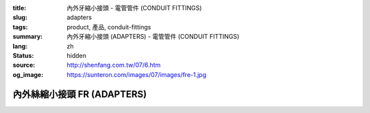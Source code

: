 :title: 內外牙縮小接頭 - 電管管件 (CONDUIT FITTINGS)
:slug: adapters
:tags: product, 產品, conduit-fittings
:summary: 內外牙縮小接頭 (ADAPTERS) - 電管管件 (CONDUIT FITTINGS)
:lang: zh
:status: hidden
:source: http://shenfang.com.tw/07/6.htm
:og_image: https://sunteron.com/images/07/images/fre-1.jpg

內外絲縮小接頭 FR (ADAPTERS)
++++++++++++++++++++++++++++

.. image:: {filename}/images/07/images/fre.jpg
   :name: http://shenfang.com.tw/07/images/FRE.JPG
   :alt: product
   :class: img-fluid

.. image:: {filename}/images/07/images/fre-1.gif
   :name: http://shenfang.com.tw/07/images/FRE-1.gif
   :alt: product
   :class: img-fluid

.. raw:: html

  <p align="left" style="margin-top: 0; margin-bottom: 0"><font size="2">單位</font><font size="2" face="新細明體">:<span lang="en">±</span>3mm</font></p>
  <table border="0" cellspacing="0" style="border-collapse: collapse" bordercolor="#111111" width="100%" cellpadding="0" id="AutoNumber14">
    <tr>
      <td width="100%">
      <table border="1" cellspacing="0" style="border-collapse: collapse" bordercolor="#111111" width="100%" cellpadding="0" id="AutoNumber15" height="649">
        <tr>
          <td width="12%" rowspan="2" bgcolor="#FFCCCC" height="77">
          <p style="line-height: 150%; margin-top: 0; margin-bottom: 0" align="center">
          <font size="2">規格</font></p>
          <p style="line-height: 150%; margin-top: 0; margin-bottom: 0" align="center">
          <font size="2" face="Arial Narrow">SIZE</font></p>
          <p style="line-height: 150%; margin-top: 0; margin-bottom: 0" align="center">
          <font size="2" face="Arial Narrow">(IN)</font></td>
          <td width="12%" bgcolor="#FFCCCC" height="31">
          <p style="margin-top: 2; margin-bottom: 0" align="center">       
  <font size="2" face="細明體">鑄鐵</font><font size="2"> <br>       
          </font>       
  <font size="2" face="Arial Narrow">Cast Iron</font></td>
          <td width="12%" bgcolor="#FFCCCC" height="31">
          <p align="center">         
  <font size="2">可鍛鑄鐵 <br>        
          </font>        
  <font size="2" face="Arial Narrow">Malleable Iron</font></td>
          <td width="12%" rowspan="2" bgcolor="#FFCCCC" height="77">
          <p align="center">         
  <font size="2">表面處理 <br>        
          </font>        
  <font size="2" face="Arial Narrow">Standard<br>        
          Finishes</font></td>
          <td width="26%" colspan="2" bgcolor="#FFCCCC" height="31">
          <p align="center" style="margin-top: 0; margin-bottom: 0">        
  <font size="2">鋁合金<br>        
  </font>        
  <font face="Arial Narrow" size="2">Aluminum Alloy</font></td>
          <td width="26%" colspan="2" bgcolor="#FFCCCC" height="31">
          <p align="center">         
  <font size="2">尺寸</font> <font size="1" face="Arial Narrow">&nbsp; </font> 
          <font size="2" face="Arial Narrow">Dimensions</font></td>
        </tr>
        <tr>
          <td width="12%" bgcolor="#FFCCCC" height="45">
          <p align="center">         
  <font size="2">型號 <br>        
          </font>        
  <font size="2" face="Arial Narrow">Cat. No.</font></td>
          <td width="12%" bgcolor="#FFCCCC" height="45">
          <p align="center">         
  <font size="2">型號 <br>        
          </font>        
  <font size="2" face="Arial Narrow">Cat. No.</font></td>
          <td width="13%" bgcolor="#FFCCCC" height="45">
          <p align="center" style="margin-top: 0; margin-bottom: 0">         
  <font size="2">型號 <br>        
          </font>        
  <font size="2" face="Arial Narrow">Cat. No.</font></td>
          <td width="13%" bgcolor="#FFCCCC" height="45">
          <p align="center" style="margin-top: 0; margin-bottom: 0">         
  <font size="2">材質 <br>        
          </font>        
  <font size="2" face="Arial Narrow">Standard<br>        
          Materials</font></td>
          <td width="13%" align="center" bgcolor="#FFCCCC" height="45">
          <font face="Arial" size="2">A</font></td>
          <td width="13%" align="center" bgcolor="#FFCCCC" height="45">
          <font face="Arial" size="2">B</font></td>
        </tr>
        <tr>
          <td width="12%" height="17">
          <p style="margin-left: 10"><font face="Arial" size="2">3/4<span lang="EN-US">×</span>1/2</font></td>
          <td width="12%" align="center" height="17"><font face="Arial" size="2">FR21</font></td>
          <td width="12%" align="center" height="17"><font face="Arial" size="2">FR21-M</font></td>
          <td width="12%" rowspan="36" height="571">        
  <p style="margin-top: 3; margin-bottom: 0" align="center">       
  <font size="2">電鍍鋅<br>       
  </font>       
  <font size="1" face="Arial, Helvetica, sans-serif">Zinc<br>       
  Electroplate<br>       
  </font>       
  <font size="2">熱浸鋅<br>       
  </font>       
  <font size="1" face="Arial, Helvetica, sans-serif">H.D.<br>       
  Galvanize<br>       
  </font>       
  <font face="Arial, Helvetica, sans-serif" size="2">達克銹</font></p>  
  <p style="margin-top: 3; margin-bottom: 0" align="center">       
  <font face="Arial, Helvetica, sans-serif" size="1">Dacrotizing</font></p>  
          </td>
          <td width="12%" align="center" height="17"><font face="Arial" size="2">FR21-A</font></td>
          <td width="13%" rowspan="36" height="571">
          <p align="center">       
  <font size="2">台鋁</font>      
  <font size="1"><br>      
  </font>      
  <font size="1" face="Arial, Helvetica, sans-serif">6063S<br>      
  Sandcast</font></td>
          <td width="13%" align="center" height="17"><font size="2" face="Arial">36</font></td>
          <td width="13%" align="center" height="17"><font size="2" face="Arial">24</font></td>
        </tr>
        <tr>
          <td width="12%" bgcolor="#FFCCCC" height="17">
          <p style="margin-left: 10"><font face="Arial" size="2">1</font><font face="Arial"><span lang="EN-US"><font size="2">×</font></span><font size="2">1/2</font></font></td>
          <td width="12%" align="center" bgcolor="#FFCCCC" height="17">
          <font face="Arial" size="2">FR31</font></td>
          <td width="12%" align="center" bgcolor="#FFCCCC" height="17">
          <font face="Arial" size="2">FR31-M</font></td>
          <td width="12%" align="center" bgcolor="#FFCCCC" height="17">
          <font face="Arial" size="2">FR31-A</font></td>
          <td width="13%" align="center" bgcolor="#FFCCCC" height="17">
          <font size="2" face="Arial">42</font></td>
          <td width="13%" align="center" bgcolor="#FFCCCC" height="17">
          <font size="2" face="Arial">26</font></td>
        </tr>
        <tr>
          <td width="12%" height="17">
          <p style="margin-left: 10"><font face="Arial" size="2">1<span lang="EN-US">×</span>3/4</font></td>
          <td width="12%" align="center" height="17"><font face="Arial" size="2">FR32</font></td>
          <td width="12%" align="center" height="17"><font face="Arial" size="2">FR32-M</font></td>
          <td width="12%" align="center" height="17"><font face="Arial" size="2">FR32-A</font></td>
          <td width="13%" align="center" height="17"><font size="2" face="Arial">42</font></td>
          <td width="13%" align="center" height="17"><font size="2" face="Arial">26</font></td>
        </tr>
        <tr>
          <td width="12%" bgcolor="#FFCCCC" height="17">
          <p style="margin-left: 10"><font face="Arial" size="2">1-1/4</font><font face="Arial"><span lang="EN-US"><font size="2">×</font></span><font size="2">1/2</font></font></td>
          <td width="12%" align="center" bgcolor="#FFCCCC" height="17">
          <font face="Arial" size="2">FR41</font></td>
          <td width="12%" align="center" bgcolor="#FFCCCC" height="17">
          <font face="Arial" size="2">FR41-M</font></td>
          <td width="12%" align="center" bgcolor="#FFCCCC" height="17">
          <font face="Arial" size="2">FR41-A</font></td>
          <td width="13%" align="center" bgcolor="#FFCCCC" height="17">
          <font size="2" face="Arial">52</font></td>
          <td width="13%" align="center" bgcolor="#FFCCCC" height="17">
          <font size="2" face="Arial">28</font></td>
        </tr>
        <tr>
          <td width="12%" height="17">
          <p style="margin-left: 10"><font face="Arial" size="2">1-1/4</font><font face="Arial"><span lang="EN-US"><font size="2">×</font></span><font size="2">3/4</font></font></td>
          <td width="12%" align="center" height="17"><font face="Arial" size="2">FR42</font></td>
          <td width="12%" align="center" height="17"><font face="Arial" size="2">FR42-M</font></td>
          <td width="12%" align="center" height="17"><font face="Arial" size="2">FR42-A</font></td>
          <td width="13%" align="center" height="17"><font size="2" face="Arial">52</font></td>
          <td width="13%" align="center" height="17"><font size="2" face="Arial">28</font></td>
        </tr>
        <tr>
          <td width="12%" bgcolor="#FFCCCC" height="17">
          <p style="margin-left: 10"><font face="Arial" size="2">1-1/4</font><font face="Arial"><span lang="EN-US"><font size="2">×</font></span><font size="2">1</font></font></td>
          <td width="12%" align="center" bgcolor="#FFCCCC" height="17">
          <font face="Arial" size="2">FR43</font></td>
          <td width="12%" align="center" bgcolor="#FFCCCC" height="17">
          <font face="Arial" size="2">FR43-M</font></td>
          <td width="12%" align="center" bgcolor="#FFCCCC" height="17">
          <font face="Arial" size="2">FR43-A</font></td>
          <td width="13%" align="center" bgcolor="#FFCCCC" height="17">
          <font size="2" face="Arial">52</font></td>
          <td width="13%" align="center" bgcolor="#FFCCCC" height="17">
          <font size="2" face="Arial">28</font></td>
        </tr>
        <tr>
          <td width="12%" height="17">
          <p style="margin-left: 10"><font face="Arial" size="2">1-1/2</font><font face="Arial"><span lang="EN-US"><font size="2">×</font></span><font size="2">1/2</font></font></td>
          <td width="12%" align="center" height="17"><font face="Arial" size="2">FR51</font></td>
          <td width="12%" align="center" height="17"><font face="Arial" size="2">FR51-M</font></td>
          <td width="12%" align="center" height="17"><font face="Arial" size="2">FR51-A</font></td>
          <td width="13%" align="center" height="17"><font size="2" face="Arial">61</font></td>
          <td width="13%" align="center" height="17"><font size="2" face="Arial">31</font></td>
        </tr>
        <tr>
          <td width="12%" bgcolor="#FFCCCC" height="17">
          <p style="margin-left: 10"><font face="Arial" size="2">1-1/2</font><font face="Arial"><span lang="EN-US"><font size="2">×</font></span><font size="2">3/4</font></font></td>
          <td width="12%" align="center" bgcolor="#FFCCCC" height="17">
          <font face="Arial" size="2">FR52</font></td>
          <td width="12%" align="center" bgcolor="#FFCCCC" height="17">
          <font face="Arial" size="2">FR52-M</font></td>
          <td width="12%" align="center" bgcolor="#FFCCCC" height="17">
          <font face="Arial" size="2">FR52-A</font></td>
          <td width="13%" align="center" bgcolor="#FFCCCC" height="17">
          <font size="2" face="Arial">61</font></td>
          <td width="13%" align="center" bgcolor="#FFCCCC" height="17">
          <font size="2" face="Arial">31</font></td>
        </tr>
        <tr>
          <td width="12%" height="17">
          <p style="margin-left: 10"><font face="Arial" size="2">1-1/2</font><font face="Arial"><span lang="EN-US"><font size="2">×</font></span><font size="2">1</font></font></td>
          <td width="12%" align="center" height="17"><font face="Arial" size="2">FR53</font></td>
          <td width="12%" align="center" height="17"><font face="Arial" size="2">FR53-M</font></td>
          <td width="12%" align="center" height="17"><font face="Arial" size="2">FR53-A</font></td>
          <td width="13%" align="center" height="17"><font size="2" face="Arial">61</font></td>
          <td width="13%" align="center" height="17"><font size="2" face="Arial">31</font></td>
        </tr>
        <tr>
          <td width="12%" bgcolor="#FFCCCC" height="17">
          <p style="margin-left: 10"><font face="Arial" size="2">1-1/2</font><font face="Arial"><span lang="EN-US"><font size="2">×</font></span><font size="2">1-1/4</font></font></td>
          <td width="12%" align="center" bgcolor="#FFCCCC" height="17">
          <font face="Arial" size="2">FR54</font></td>
          <td width="12%" align="center" bgcolor="#FFCCCC" height="17">
          <font face="Arial" size="2">FR54-M</font></td>
          <td width="12%" align="center" bgcolor="#FFCCCC" height="17">
          <font face="Arial" size="2">FR54-A</font></td>
          <td width="13%" align="center" bgcolor="#FFCCCC" height="17">
          <font size="2" face="Arial">61</font></td>
          <td width="13%" align="center" bgcolor="#FFCCCC" height="17">
          <font size="2" face="Arial">31</font></td>
        </tr>
        <tr>
          <td width="12%" height="17">
          <p style="margin-left: 10"><font face="Arial" size="2">2</font><font face="Arial"><span lang="EN-US"><font size="2">×</font></span><font size="2">1/2</font></font></td>
          <td width="12%" align="center" height="17"><font face="Arial" size="2">FR61</font></td>
          <td width="12%" align="center" height="17"><font face="Arial" size="2">FR61-M</font></td>
          <td width="12%" align="center" height="17"><font face="Arial" size="2">FR61-A</font></td>
          <td width="13%" align="center" height="17"><font size="2" face="Arial">67</font></td>
          <td width="13%" align="center" height="17"><font size="2" face="Arial">35</font></td>
        </tr>
        <tr>
          <td width="12%" bgcolor="#FFCCCC" height="17">
          <p style="margin-left: 10"><font face="Arial" size="2">2</font><font face="Arial"><span lang="EN-US"><font size="2">×</font></span><font size="2">3/4</font></font></td>
          <td width="12%" align="center" bgcolor="#FFCCCC" height="17">
          <font face="Arial" size="2">FR62</font></td>
          <td width="12%" align="center" bgcolor="#FFCCCC" height="17">
          <font face="Arial" size="2">FR62-M</font></td>
          <td width="12%" align="center" bgcolor="#FFCCCC" height="17">
          <font face="Arial" size="2">FR62-A</font></td>
          <td width="13%" align="center" bgcolor="#FFCCCC" height="17">
          <font size="2" face="Arial">67</font></td>
          <td width="13%" align="center" bgcolor="#FFCCCC" height="17">
          <font size="2" face="Arial">35</font></td>
        </tr>
        <tr>
          <td width="12%" height="17">
          <p style="margin-left: 10"><font face="Arial" size="2">2</font><font face="Arial"><span lang="EN-US"><font size="2">×</font></span><font size="2">1</font></font></td>
          <td width="12%" align="center" height="17"><font face="Arial" size="2">FR63</font></td>
          <td width="12%" align="center" height="17"><font face="Arial" size="2">FR63-M</font></td>
          <td width="12%" align="center" height="17"><font face="Arial" size="2">FR63-A</font></td>
          <td width="13%" align="center" height="17"><font size="2" face="Arial">67</font></td>
          <td width="13%" align="center" height="17"><font size="2" face="Arial">35</font></td>
        </tr>
        <tr>
          <td width="12%" bgcolor="#FFCCCC" height="17">
          <p style="margin-left: 10"><font face="Arial" size="2">2</font><font face="Arial"><span lang="EN-US"><font size="2">×</font></span><font size="2">1-1/4</font></font></td>
          <td width="12%" align="center" bgcolor="#FFCCCC" height="17">
          <font face="Arial" size="2">FR64</font></td>
          <td width="12%" align="center" bgcolor="#FFCCCC" height="17">
          <font face="Arial" size="2">FR64-M</font></td>
          <td width="12%" align="center" bgcolor="#FFCCCC" height="17">
          <font face="Arial" size="2">FR64-A</font></td>
          <td width="13%" align="center" bgcolor="#FFCCCC" height="17">
          <font size="2" face="Arial">67</font></td>
          <td width="13%" align="center" bgcolor="#FFCCCC" height="17">
          <font size="2" face="Arial">35</font></td>
        </tr>
        <tr>
          <td width="12%" height="17">
          <p style="margin-left: 10"><font face="Arial" size="2">2</font><font face="Arial"><span lang="EN-US"><font size="2">×</font></span><font size="2">1-1/2</font></font></td>
          <td width="12%" align="center" height="17"><font face="Arial" size="2">FR65</font></td>
          <td width="12%" align="center" height="17"><font face="Arial" size="2">FR65-M</font></td>
          <td width="12%" align="center" height="17"><font face="Arial" size="2">FR65-A</font></td>
          <td width="13%" align="center" height="17"><font size="2" face="Arial">67</font></td>
          <td width="13%" align="center" height="17"><font size="2" face="Arial">35</font></td>
        </tr>
        <tr>
          <td width="12%" bgcolor="#FFCCCC" height="17">
          <p style="margin-left: 10"><font face="Arial" size="2">2-1/2</font><font face="Arial"><span lang="EN-US"><font size="2">×</font></span><font size="2">1/2</font></font></td>
          <td width="12%" align="center" bgcolor="#FFCCCC" height="17">
          <font face="Arial" size="2">FR71</font></td>
          <td width="12%" align="center" bgcolor="#FFCCCC" height="17">
          <font face="Arial" size="2">FR71-M</font></td>
          <td width="12%" align="center" bgcolor="#FFCCCC" height="17">
          <font face="Arial" size="2">FR71-A</font></td>
          <td width="13%" align="center" bgcolor="#FFCCCC" height="17">
          <font size="2" face="Arial">85</font></td>
          <td width="13%" align="center" bgcolor="#FFCCCC" height="17">
          <font size="2" face="Arial">36</font></td>
        </tr>
        <tr>
          <td width="12%" height="17">
          <p style="margin-left: 10"><font face="Arial" size="2">2-1/2</font><font face="Arial"><span lang="EN-US"><font size="2">×</font></span><font size="2">3/4</font></font></td>
          <td width="12%" align="center" height="17"><font face="Arial" size="2">FR72</font></td>
          <td width="12%" align="center" height="17"><font face="Arial" size="2">FR72-M</font></td>
          <td width="12%" align="center" height="17"><font face="Arial" size="2">FR72-A</font></td>
          <td width="13%" align="center" height="17"><font size="2" face="Arial">85</font></td>
          <td width="13%" align="center" height="17"><font size="2" face="Arial">36</font></td>
        </tr>
        <tr>
          <td width="12%" bgcolor="#FFCCCC" height="17">
          <p style="margin-left: 10"><font face="Arial" size="2">2-1/2</font><font face="Arial"><span lang="EN-US"><font size="2">×</font></span><font size="2">1</font></font></td>
          <td width="12%" align="center" bgcolor="#FFCCCC" height="17">
          <font face="Arial" size="2">FR73</font></td>
          <td width="12%" align="center" bgcolor="#FFCCCC" height="17">
          <font face="Arial" size="2">FR73-M</font></td>
          <td width="12%" align="center" bgcolor="#FFCCCC" height="17">
          <font face="Arial" size="2">FR73-A</font></td>
          <td width="13%" align="center" bgcolor="#FFCCCC" height="17">
          <font size="2" face="Arial">85</font></td>
          <td width="13%" align="center" bgcolor="#FFCCCC" height="17">
          <font size="2" face="Arial">36</font></td>
        </tr>
        <tr>
          <td width="12%" height="17">
          <p style="margin-left: 10"><font face="Arial" size="2">2-1/2</font><font face="Arial"><span lang="EN-US"><font size="2">×</font></span><font size="2">1-1/4</font></font></td>
          <td width="12%" align="center" height="17"><font face="Arial" size="2">FR74</font></td>
          <td width="12%" align="center" height="17"><font face="Arial" size="2">FR74-M</font></td>
          <td width="12%" align="center" height="17"><font face="Arial" size="2">FR74-A</font></td>
          <td width="13%" align="center" height="17">
          <font size="2" face="Arial">85</font></td>
          <td width="13%" align="center" height="17"><font size="2" face="Arial">36</font></td>
        </tr>
        <tr>
          <td width="12%" bgcolor="#FFCCCC" height="17">
          <p style="margin-left: 10"><font face="Arial" size="2">2-1/2</font><font face="Arial"><span lang="EN-US"><font size="2">×</font></span><font size="2">1-1/2</font></font></td>
          <td width="12%" align="center" bgcolor="#FFCCCC" height="17">
          <font face="Arial" size="2">FR75</font></td>
          <td width="12%" align="center" bgcolor="#FFCCCC" height="17">
          <font face="Arial" size="2">FR75-M</font></td>
          <td width="12%" align="center" bgcolor="#FFCCCC" height="17">
          <font face="Arial" size="2">FR75-A</font></td>
          <td width="13%" align="center" bgcolor="#FFCCCC" height="17">
          <font size="2" face="Arial">85</font></td>
          <td width="13%" align="center" bgcolor="#FFCCCC" height="17">
          <font size="2" face="Arial">36</font></td>
        </tr>
        <tr>
          <td width="12%" height="17">
          <p style="margin-left: 10"><font face="Arial" size="2">2-1/2</font><font face="Arial"><span lang="EN-US"><font size="2">×</font></span><font size="2">2</font></font></td>
          <td width="12%" align="center" height="17"><font face="Arial" size="2">FR76</font></td>
          <td width="12%" align="center" height="17"><font face="Arial" size="2">FR76-M</font></td>
          <td width="12%" align="center" height="17"><font face="Arial" size="2">FR76-A</font></td>
          <td width="13%" align="center" height="17">
          <font size="2" face="Arial">85</font></td>
          <td width="13%" align="center" height="17"><font size="2" face="Arial">36</font></td>
        </tr>
        <tr>
          <td width="12%" bgcolor="#FFCCCC" height="17">
          <p style="margin-left: 10"><font size="2" face="Arial">3<span lang="EN-US">×</span>1/2</font></td>
          <td width="12%" align="center" bgcolor="#FFCCCC" height="17">
          <font face="Arial" size="2">FR81</font></td>
          <td width="12%" align="center" bgcolor="#FFCCCC" height="17">
          <font face="Arial" size="2">FR81-M</font></td>
          <td width="12%" align="center" bgcolor="#FFCCCC" height="17">
          <font face="Arial" size="2">FR81-A</font></td>
          <td width="13%" align="center" bgcolor="#FFCCCC" height="17">
          <font size="2" face="Arial">101</font></td>
          <td width="13%" align="center" bgcolor="#FFCCCC" height="17">
          <font size="2" face="Arial">45</font></td>
        </tr>
        <tr>
          <td width="12%" height="17">
          <p style="margin-left: 10"><font size="2" face="Arial">3<span lang="EN-US">×</span>3/4</font></td>
          <td width="12%" align="center" height="17"><font face="Arial" size="2">FR82</font></td>
          <td width="12%" align="center" height="17"><font face="Arial" size="2">FR82-M</font></td>
          <td width="12%" align="center" height="17"><font face="Arial" size="2">FR82-A</font></td>
          <td width="13%" align="center" height="17"><font size="2" face="Arial">101</font></td>
          <td width="13%" align="center" height="17"><font size="2" face="Arial">45</font></td>
        </tr>
        <tr>
          <td width="12%" bgcolor="#FFCCCC" height="17">
          <p style="margin-left: 10"><font size="2" face="Arial">3<span lang="EN-US">×</span>1</font></td>
          <td width="12%" align="center" bgcolor="#FFCCCC" height="17">
          <font face="Arial" size="2">FR83</font></td>
          <td width="12%" align="center" bgcolor="#FFCCCC" height="17">
          <font face="Arial" size="2">FR83-M</font></td>
          <td width="12%" align="center" bgcolor="#FFCCCC" height="17">
          <font face="Arial" size="2">FR83-A</font></td>
          <td width="13%" align="center" bgcolor="#FFCCCC" height="17">
          <font size="2" face="Arial">101</font></td>
          <td width="13%" align="center" bgcolor="#FFCCCC" height="17">
          <font size="2" face="Arial">45</font></td>
        </tr>
        <tr>
          <td width="12%" height="17">
          <p style="margin-left: 10"><font size="2" face="Arial">3<span lang="EN-US">×</span>1-1/4</font></td>
          <td width="12%" align="center" height="17"><font face="Arial" size="2">FR84</font></td>
          <td width="12%" align="center" height="17"><font face="Arial" size="2">FR84-M</font></td>
          <td width="12%" align="center" height="17"><font face="Arial" size="2">FR84-A</font></td>
          <td width="13%" align="center" height="17">
          <font size="2" face="Arial">101</font></td>
          <td width="13%" align="center" height="17"><font size="2" face="Arial">45</font></td>
        </tr>
        <tr>
          <td width="12%" bgcolor="#FFCCCC" height="17">
          <p style="margin-left: 10"><font size="2" face="Arial">3<span lang="EN-US">×</span>1-1/2</font></td>
          <td width="12%" align="center" bgcolor="#FFCCCC" height="17">
          <font face="Arial" size="2">FR85</font></td>
          <td width="12%" align="center" bgcolor="#FFCCCC" height="17">
          <font face="Arial" size="2">FR85-M</font></td>
          <td width="12%" align="center" bgcolor="#FFCCCC" height="17">
          <font face="Arial" size="2">FR85-A</font></td>
          <td width="13%" align="center" bgcolor="#FFCCCC" height="17">
          <font size="2" face="Arial">101</font></td>
          <td width="13%" align="center" bgcolor="#FFCCCC" height="17">
          <font size="2" face="Arial">45</font></td>
        </tr>
        <tr>
          <td width="12%" height="17">
          <p style="margin-left: 10"><font size="2" face="Arial">3<span lang="EN-US">×</span>2</font></td>
          <td width="12%" align="center" height="17"><font face="Arial" size="2">FR86</font></td>
          <td width="12%" align="center" height="17"><font face="Arial" size="2">FR86-M</font></td>
          <td width="12%" align="center" height="17"><font face="Arial" size="2">FR86-A</font></td>
          <td width="13%" align="center" height="17">
          <font size="2" face="Arial">101</font></td>
          <td width="13%" align="center" height="17"><font size="2" face="Arial">45</font></td>
        </tr>
        <tr>
          <td width="12%" bgcolor="#FFCCCC" height="18">
          <p style="margin-left: 10"><font size="2" face="Arial">3<span lang="EN-US">×</span>2-1/2</font></td>
          <td width="12%" align="center" bgcolor="#FFCCCC" height="18">
          <font face="Arial" size="2">FR87</font></td>
          <td width="12%" align="center" bgcolor="#FFCCCC" height="18">
          <font face="Arial" size="2">FR87-M</font></td>
          <td width="12%" align="center" bgcolor="#FFCCCC" height="18">
          <font face="Arial" size="2">FR87-A</font></td>
          <td width="13%" align="center" bgcolor="#FFCCCC" height="18">
          <font size="2" face="Arial">101</font></td>
          <td width="13%" align="center" bgcolor="#FFCCCC" height="18">
          <font size="2" face="Arial">45</font></td>
        </tr>
        <tr>
          <td width="12%" height="18">
          <p style="margin-left: 10"><font size="2" face="Arial">4<span lang="EN-US">×</span>1/2</font></td>
          <td width="12%" align="center" height="18"><font face="Arial" size="2">FR91</font></td>
          <td width="12%" align="center" height="18"><font face="Arial" size="2">FR91-M</font></td>
          <td width="12%" align="center" height="18"><font face="Arial" size="2">FR91-A</font></td>
          <td width="13%" align="center" height="18"><font size="2" face="Arial">128</font></td>
          <td width="13%" align="center" height="18"><font size="2" face="Arial">48</font></td>
        </tr>
        <tr>
          <td width="12%" bgcolor="#FFCCCC" height="18">
          <p style="margin-left: 10"><font size="2" face="Arial">4<span lang="EN-US">×</span>3/4</font></td>
          <td width="12%" align="center" bgcolor="#FFCCCC" height="18">
          <font face="Arial" size="2">FR92</font></td>
          <td width="12%" align="center" bgcolor="#FFCCCC" height="18">
          <font face="Arial" size="2">FR92-M</font></td>
          <td width="12%" align="center" bgcolor="#FFCCCC" height="18">
          <font face="Arial" size="2">FR92-A</font></td>
          <td width="13%" align="center" bgcolor="#FFCCCC" height="18">
          <font size="2" face="Arial">128</font></td>
          <td width="13%" align="center" bgcolor="#FFCCCC" height="18">
          <font size="2" face="Arial">48</font></td>
        </tr>
        <tr>
          <td width="12%" height="18">
          <p style="margin-left: 10"><font size="2" face="Arial">4<span lang="EN-US">×</span>1</font></td>
          <td width="12%" align="center" height="18"><font face="Arial" size="2">FR93</font></td>
          <td width="12%" align="center" height="18"><font face="Arial" size="2">FR93-M</font></td>
          <td width="12%" align="center" height="18"><font face="Arial" size="2">FR93-A</font></td>
          <td width="13%" align="center" height="18"><font size="2" face="Arial">128</font></td>
          <td width="13%" align="center" height="18"><font size="2" face="Arial">48</font></td>
        </tr>
        <tr>
          <td width="12%" bgcolor="#FFCCCC" height="18">
          <p style="margin-left: 10"><font size="2" face="Arial">4<span lang="EN-US">×</span>1-1/4</font></td>
          <td width="12%" align="center" bgcolor="#FFCCCC" height="18">
          <font face="Arial" size="2">FR94</font></td>
          <td width="12%" align="center" bgcolor="#FFCCCC" height="18">
          <font face="Arial" size="2">FR94-M</font></td>
          <td width="12%" align="center" bgcolor="#FFCCCC" height="18">
          <font face="Arial" size="2">FR94-A</font></td>
          <td width="13%" align="center" bgcolor="#FFCCCC" height="18">
          <font size="2" face="Arial">128</font></td>
          <td width="13%" align="center" bgcolor="#FFCCCC" height="18">
          <font size="2" face="Arial">48</font></td>
        </tr>
        <tr>
          <td width="12%" height="18">
          <p style="margin-left: 10"><font size="2" face="Arial">4<span lang="EN-US">×</span>1-1/2</font></td>
          <td width="12%" align="center" height="18"><font face="Arial" size="2">FR95</font></td>
          <td width="12%" align="center" height="18"><font face="Arial" size="2">FR95-M</font></td>
          <td width="12%" align="center" height="18"><font face="Arial" size="2">FR95-A</font></td>
          <td width="13%" align="center" height="18"><font size="2" face="Arial">128</font></td>
          <td width="13%" align="center" height="18"><font size="2" face="Arial">48</font></td>
        </tr>
        <tr>
          <td width="12%" bgcolor="#FFCCCC" height="18">
          <p style="margin-left: 10"><font size="2" face="Arial">4<span lang="EN-US">×</span>2</font></td>
          <td width="12%" align="center" bgcolor="#FFCCCC" height="18">
          <font face="Arial" size="2">FR96</font></td>
          <td width="12%" align="center" bgcolor="#FFCCCC" height="18">
          <font face="Arial" size="2">FR96-M</font></td>
          <td width="12%" align="center" bgcolor="#FFCCCC" height="18">
          <font face="Arial" size="2">FR96-A</font></td>
          <td width="13%" align="center" bgcolor="#FFCCCC" height="18">
          <font size="2" face="Arial">128</font></td>
          <td width="13%" align="center" bgcolor="#FFCCCC" height="18">
          <font size="2" face="Arial">48</font></td>
        </tr>
        <tr>
          <td width="12%" height="18">
          <p style="margin-left: 10"><font size="2" face="Arial">4<span lang="EN-US">×</span>2-1/2</font></td>
          <td width="12%" align="center" height="18"><font face="Arial" size="2">FR97</font></td>
          <td width="12%" align="center" height="18"><font face="Arial" size="2">FR97-M</font></td>
          <td width="12%" align="center" height="18"><font face="Arial" size="2">FR97-A</font></td>
          <td width="13%" align="center" height="18"><font size="2" face="Arial">128</font></td>
          <td width="13%" align="center" height="18"><font size="2" face="Arial">48</font></td>
        </tr>
        <tr>
          <td width="12%" bgcolor="#FFCCCC" height="18">
          <p style="margin-left: 10"><font size="2" face="Arial">4<span lang="EN-US">×</span>3</font></td>
          <td width="12%" align="center" bgcolor="#FFCCCC" height="18">
          <font face="Arial" size="2">FR98</font></td>
          <td width="12%" align="center" bgcolor="#FFCCCC" height="18">
          <font face="Arial" size="2">FR98-M</font></td>
          <td width="12%" align="center" bgcolor="#FFCCCC" height="18">
          <font face="Arial" size="2">FR98-A</font></td>
          <td width="13%" align="center" bgcolor="#FFCCCC" height="18">
          <font size="2" face="Arial">128</font></td>
          <td width="13%" align="center" bgcolor="#FFCCCC" height="18">
          <font size="2" face="Arial">48</font></td>
        </tr>
      </table>
      </td>
    </tr>
  </table>

